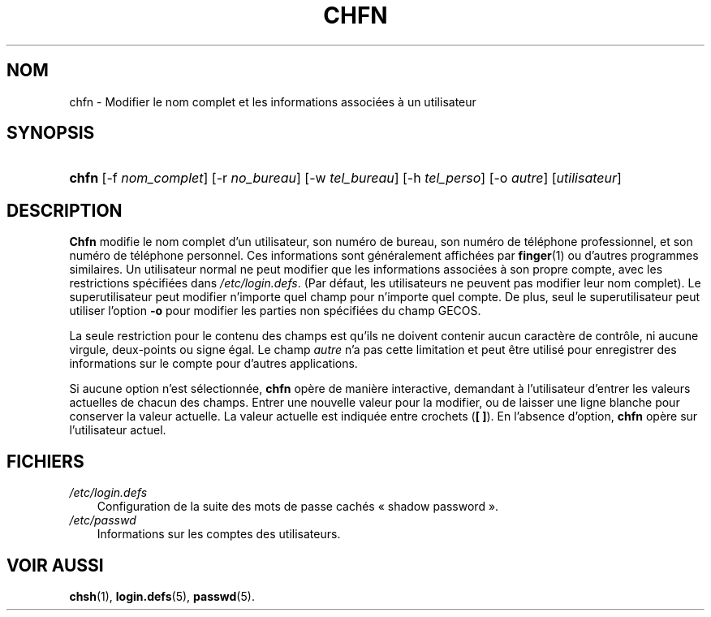 .\"     Title: chfn
.\"    Author: 
.\" Generator: DocBook XSL Stylesheets v1.70.1 <http://docbook.sf.net/>
.\"      Date: 30/07/2006
.\"    Manual: Commandes utilisateur
.\"    Source: Commandes utilisateur
.\"
.TH "CHFN" "1" "30/07/2006" "Commandes utilisateur" "Commandes utilisateur"
.\" disable hyphenation
.nh
.\" disable justification (adjust text to left margin only)
.ad l
.SH "NOM"
chfn \- Modifier le nom complet et les informations associées à un utilisateur
.SH "SYNOPSIS"
.HP 5
\fBchfn\fR [\-f\ \fInom_complet\fR] [\-r\ \fIno_bureau\fR] [\-w\ \fItel_bureau\fR] [\-h\ \fItel_perso\fR] [\-o\ \fIautre\fR] [\fIutilisateur\fR]
.SH "DESCRIPTION"
.PP
\fBChfn\fR
modifie le nom complet d'un utilisateur, son numéro de bureau, son numéro de téléphone professionnel, et son numéro de téléphone personnel. Ces informations sont généralement affichées par
\fBfinger\fR(1)
ou d'autres programmes similaires. Un utilisateur normal ne peut modifier que les informations associées à son propre compte, avec les restrictions spécifiées dans
\fI/etc/login.defs\fR. (Par défaut, les utilisateurs ne peuvent pas modifier leur nom complet). Le superutilisateur peut modifier n'importe quel champ pour n'importe quel compte. De plus, seul le superutilisateur peut utiliser l'option
\fB\-o\fR
pour modifier les parties non spécifiées du champ GECOS.
.PP
La seule restriction pour le contenu des champs est qu'ils ne doivent contenir aucun caractère de contrôle, ni aucune virgule, deux\-points ou signe égal. Le champ
\fIautre\fR
n'a pas cette limitation et peut être utilisé pour enregistrer des informations sur le compte pour d'autres applications.
.PP
Si aucune option n'est sélectionnée,
\fBchfn\fR
opère de manière interactive, demandant à l'utilisateur d'entrer les valeurs actuelles de chacun des champs. Entrer une nouvelle valeur pour la modifier, ou de laisser une ligne blanche pour conserver la valeur actuelle. La valeur actuelle est indiquée entre crochets (\fB[ ]\fR). En l'absence d'option,
\fBchfn\fR
opère sur l'utilisateur actuel.
.SH "FICHIERS"
.TP 3n
\fI/etc/login.defs\fR
Configuration de la suite des mots de passe cachés \(Fo\ shadow password\ \(Fc.
.TP 3n
\fI/etc/passwd\fR
Informations sur les comptes des utilisateurs.
.SH "VOIR AUSSI"
.PP
\fBchsh\fR(1),
\fBlogin.defs\fR(5),
\fBpasswd\fR(5).
